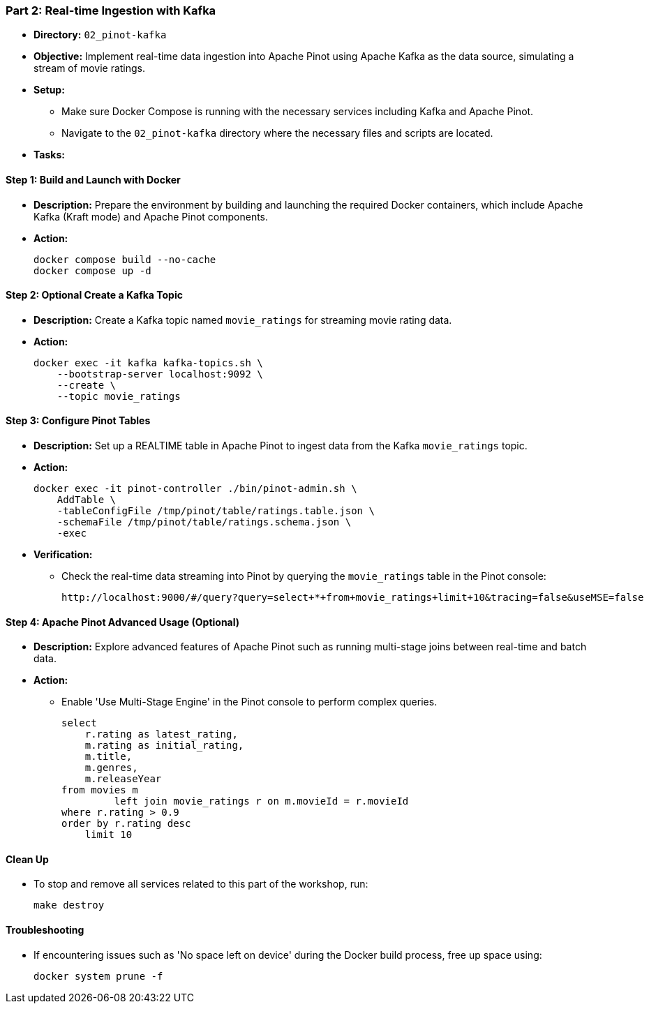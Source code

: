=== Part 2: Real-time Ingestion with Kafka
* *Directory:* `02_pinot-kafka`
* *Objective:* Implement real-time data ingestion into Apache Pinot using Apache Kafka as the data source, simulating a stream of movie ratings.
* *Setup:*
** Make sure Docker Compose is running with the necessary services including Kafka and Apache Pinot.
** Navigate to the `02_pinot-kafka` directory where the necessary files and scripts are located.

* *Tasks:*

==== Step 1: Build and Launch with Docker
* *Description:* Prepare the environment by building and launching the required Docker containers, which include Apache Kafka (Kraft mode) and Apache Pinot components.
* *Action:*
+
[source,bash]
----
docker compose build --no-cache
docker compose up -d
----

==== Step 2: *Optional* Create a Kafka Topic
* *Description:* Create a Kafka topic named `movie_ratings` for streaming movie rating data.
* *Action:*
+
[source,bash]
----
docker exec -it kafka kafka-topics.sh \
    --bootstrap-server localhost:9092 \
    --create \
    --topic movie_ratings
----

==== Step 3: Configure Pinot Tables
* *Description:* Set up a REALTIME table in Apache Pinot to ingest data from the Kafka `movie_ratings` topic.
* *Action:*
+
[source,bash]
----
docker exec -it pinot-controller ./bin/pinot-admin.sh \
    AddTable \
    -tableConfigFile /tmp/pinot/table/ratings.table.json \
    -schemaFile /tmp/pinot/table/ratings.schema.json \
    -exec
----

* *Verification:*
** Check the real-time data streaming into Pinot by querying the `movie_ratings` table in the Pinot console:
+
[source,bash]
----
http://localhost:9000/#/query?query=select+*+from+movie_ratings+limit+10&tracing=false&useMSE=false
----

==== Step 4: Apache Pinot Advanced Usage (Optional)
* *Description:* Explore advanced features of Apache Pinot such as running multi-stage joins between real-time and batch data.
* *Action:*
** Enable 'Use Multi-Stage Engine' in the Pinot console to perform complex queries.
+
[source,sql]
----
select
    r.rating as latest_rating,
    m.rating as initial_rating,
    m.title,
    m.genres,
    m.releaseYear
from movies m
         left join movie_ratings r on m.movieId = r.movieId
where r.rating > 0.9
order by r.rating desc
    limit 10
----

==== Clean Up
* To stop and remove all services related to this part of the workshop, run:
+
[source,bash]
----
make destroy
----

==== Troubleshooting
* If encountering issues such as 'No space left on device' during the Docker build process, free up space using:
+
[source,bash]
----
docker system prune -f
----
